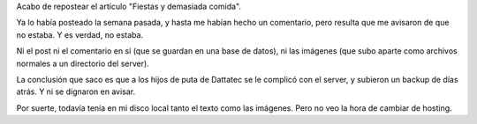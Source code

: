 .. title: De mal en peor
.. date: 2006-05-16 15:30:32
.. tags: repost, infrastructura, hosting, Dattatec

Acabo de repostear el artículo "Fiestas y demasiada comida".

Ya lo había posteado la semana pasada, y hasta me habían hecho un comentario, pero resulta que me avisaron de que no estaba. Y es verdad, no estaba.

Ni el post ni el comentario en sí (que se guardan en una base de datos), ni las imágenes (que subo aparte como archivos normales a un directorio del server).

La conclusión que saco es que a los hijos de puta de Dattatec se le complicó con el server, y subieron un backup de días atrás. Y ni se dignaron en avisar.

Por suerte, todavía tenía en mi disco local tanto el texto como las imágenes. Pero no veo la hora de cambiar de hosting.
